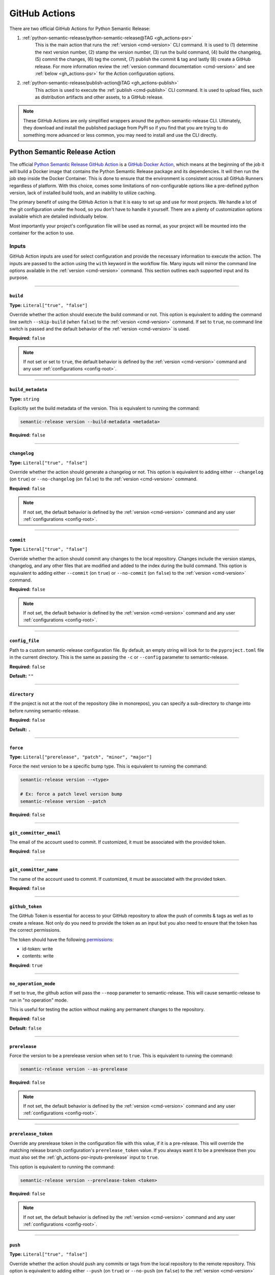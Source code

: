 .. _gh_actions:

GitHub Actions
==============

There are two official GitHub Actions for Python Semantic Release:

1. :ref:`python-semantic-release/python-semantic-release@TAG <gh_actions-psr>`
    This is the main action that runs the :ref:`version <cmd-version>` CLI
    command. It is used to (1) determine the next version number, (2) stamp the
    version number, (3) run the build command, (4) build the changelog, (5) commit
    the changes, (6) tag the commit, (7) publish the commit & tag and lastly
    (8) create a GitHub release. For more information review the
    :ref:`version command documentation <cmd-version>` and see
    :ref:`below <gh_actions-psr>` for the Action configuration options.

2. :ref:`python-semantic-release/publish-action@TAG <gh_actions-publish>`
    This action is used to execute the :ref:`publish <cmd-publish>` CLI command.
    It is used to upload files, such as distribution artifacts and other assets,
    to a GitHub release.

.. note::
  These GitHub Actions are only simplified wrappers around the
  python-semantic-release CLI. Ultimately, they download and install the
  published package from PyPI so if you find that you are trying to do something
  more advanced or less common, you may need to install and use the CLI directly.

.. _gh_actions-psr:

Python Semantic Release Action
''''''''''''''''''''''''''''''

The official `Python Semantic Release GitHub Action`_ is a `GitHub Docker Action`_,
which means at the beginning of the job it will build a Docker image that contains
the Python Semantic Release package and its dependencies. It will then run the
job step inside the Docker Container. This is done to ensure that the environment
is consistent across all GitHub Runners regardless of platform. With this choice,
comes some limitations of non-configurable options like a pre-defined python
version, lack of installed build tools, and an inability to utilize caching.

The primary benefit of using the GitHub Action is that it is easy to set up and
use for most projects. We handle a lot of the git configuration under the hood,
so you don't have to handle it yourself. There are a plenty of customization
options available which are detailed individually below.

Most importantly your project's configuration file will be used as normal, as
your project will be mounted into the container for the action to use.

.. _Python Semantic Release GitHub Action: https://github.com/marketplace/actions/python-semantic-release
.. _GitHub Docker Action: https://docs.github.com/en/actions/sharing-automations/creating-actions/creating-a-docker-container-action

.. seealso::

  `action.yml`__: the code definition of the action

  __ https://github.com/python-semantic-release/python-semantic-release/blob/master/action.yml

.. _gh_actions-psr-inputs:

Inputs
------

GitHub Action inputs are used for select configuration and provide the necessary
information to execute the action. The inputs are passed to the action using the
``with`` keyword in the workflow file. Many inputs will mirror the command line
options available in the :ref:`version <cmd-version>` command. This section
outlines each supported input and its purpose.

----

.. _gh_actions-psr-inputs-build:

``build``
"""""""""

**Type:** ``Literal["true", "false"]``

Override whether the action should execute the build command or not. This option is
equivalent to adding the command line switch ``--skip-build`` (when ``false``) to
the :ref:`version <cmd-version>` command. If set to ``true``, no command line switch
is passed and the default behavior of the :ref:`version <cmd-version>` is used.

**Required:** ``false``

.. note::
  If not set or set to ``true``, the default behavior is defined by the
  :ref:`version <cmd-version>` command and any user :ref:`configurations <config-root>`.

.. seealso::

  - :ref:`cmd-version-option-skip_build` option for the :ref:`version <cmd-version>`
    command.

----

.. _gh_actions-psr-inputs-build_metadata:

``build_metadata``
""""""""""""""""""

**Type:** ``string``

Explicitly set the build metadata of the version. This is equivalent to running the command:

.. code:: shell

  semantic-release version --build-metadata <metadata>

**Required:** ``false``

.. seealso::

  - :ref:`cmd-version-option-build-metadata` option for the :ref:`version <cmd-version>` command

----

.. _gh_actions-psr-inputs-changelog:

``changelog``
"""""""""""""

**Type:** ``Literal["true", "false"]``

Override whether the action should generate a changelog or not. This option is
equivalent to adding either ``--changelog`` (on ``true``) or ``--no-changelog``
(on ``false``) to the :ref:`version <cmd-version>` command.

**Required:** ``false``

.. note::
  If not set, the default behavior is defined by the :ref:`version <cmd-version>`
  command and any user :ref:`configurations <config-root>`.

.. seealso::

  - :ref:`cmd-version-option-changelog` options for the :ref:`version <cmd-version>`
    command

----

.. _gh_actions-psr-inputs-commit:

``commit``
""""""""""

**Type:** ``Literal["true", "false"]``

Override whether the action should commit any changes to the local repository. Changes
include the version stamps, changelog, and any other files that are modified and added
to the index during the build command. This option is equivalent to adding either
``--commit`` (on ``true``) or ``--no-commit`` (on ``false``) to the
:ref:`version <cmd-version>` command.

**Required:** ``false``

.. note::
  If not set, the default behavior is defined by the :ref:`version <cmd-version>`
  command and any user :ref:`configurations <config-root>`.

.. seealso::

  - :ref:`cmd-version-option-commit` options for the :ref:`version <cmd-version>` command

----

.. _gh_actions-psr-inputs-config_file:

``config_file``
"""""""""""""""

Path to a custom semantic-release configuration file. By default, an empty
string will look for to the ``pyproject.toml`` file in the current directory.
This is the same as passing the ``-c`` or ``--config`` parameter to semantic-release.

**Required:** ``false``

**Default:** ``""``

.. seealso::

  - :ref:`cmd-main-option-config` for the :ref:`semantic-release <cmd-main>` command

----

.. _gh_actions-psr-inputs-directory:

``directory``
"""""""""""""

If the project is not at the root of the repository (like in monorepos), you
can specify a sub-directory to change into before running semantic-release.

**Required:** ``false``

**Default:** ``.``

----

.. _gh_actions-psr-inputs-force:

``force``
"""""""""

**Type:** ``Literal["prerelease", "patch", "minor", "major"]``

Force the next version to be a specific bump type. This is equivalent to running
the command:

.. code:: shell

    semantic-release version --<type>

    # Ex: force a patch level version bump
    semantic-release version --patch


**Required:** ``false``

.. seealso::

  - :ref:`cmd-version-option-force-level` options for the :ref:`version <cmd-version>` command

----

.. _gh_actions-psr-inputs-git_committer_email:

``git_committer_email``
"""""""""""""""""""""""

The email of the account used to commit. If customized, it must be associated
with the provided token.

**Required:** ``false``

----

.. _gh_actions-psr-inputs-git_committer_name:

``git_committer_name``
""""""""""""""""""""""

The name of the account used to commit. If customized, it must be associated
with the provided token.

**Required:** ``false``

----

.. _gh_actions-psr-inputs-github_token:

``github_token``
""""""""""""""""

The GitHub Token is essential for access to your GitHub repository to allow the
push of commits & tags as well as to create a release. Not only do you need to
provide the token as an input but you also need to ensure that the token has the
correct permissions.

The token should have the following `permissions`_:

* id-token: write
* contents: write

**Required:** ``true``

.. _permissions: https://docs.github.com/en/actions/using-workflows/workflow-syntax-for-github-actions#jobsjob_idpermissions

----

.. _gh_actions-psr-inputs-noop:

``no_operation_mode``
"""""""""""""""""""""

If set to true, the github action will pass the ``--noop`` parameter to
semantic-release. This will cause semantic-release to run in "no operation"
mode.

This is useful for testing the action without making any permanent changes to the repository.

**Required:** ``false``

**Default:** ``false``

.. seealso::

  - :ref:`cmd-main-option-noop` option for the :ref:`semantic-release <cmd-main>` command

----

.. _gh_actions-psr-inputs-prerelease:

``prerelease``
""""""""""""""

Force the version to be a prerelease version when set to ``true``. This is equivalent
to running the command:

.. code:: shell

  semantic-release version --as-prerelease

**Required:** ``false``

.. note::
  If not set, the default behavior is defined by the :ref:`version <cmd-version>`
  command and any user :ref:`configurations <config-root>`.

.. seealso::

  - :ref:`cmd-version-option-as-prerelease` option for the :ref:`version <cmd-version>`
    command

----

.. _gh_actions-psr-inputs-prerelease_token:

``prerelease_token``
""""""""""""""""""""

Override any prerelease token in the configuration file with this value, if it is
a pre-release. This will override the matching release branch configuration's
``prerelease_token`` value. If you always want it to be a prerelease then you must
also set the :ref:`gh_actions-psr-inputs-prerelease` input to ``true``.

This option is equivalent to running the command:

.. code:: shell

  semantic-release version --prerelease-token <token>

**Required:** ``false``

.. note::
  If not set, the default behavior is defined by the :ref:`version <cmd-version>`
  command and any user :ref:`configurations <config-root>`.

.. seealso::

  - :ref:`cmd-version-option-prerelease-token` option for the :ref:`version <cmd-version>`
    command

----

.. _gh_actions-psr-inputs-push:

``push``
""""""""

**Type:** ``Literal["true", "false"]``

Override whether the action should push any commits or tags from the local repository
to the remote repository. This option is equivalent to adding either ``--push`` (on
``true``) or ``--no-push`` (on ``false``) to the :ref:`version <cmd-version>` command.

**Required:** ``false``

.. note::
  If not set, the default behavior is defined by the :ref:`version <cmd-version>`
  command and any user :ref:`configurations <config-root>`.

.. seealso::

  - :ref:`cmd-version-option-push` options for the :ref:`version <cmd-version>` command

----

.. _gh_actions-psr-inputs-root_options:

``root_options``
""""""""""""""""

.. important::
  This option has been removed in v10.0.0 and newer because of a
  command injection vulnerability. Please update as to v10.0.0 as soon
  as possible.

Additional options for the main ``semantic-release`` command, which will come
before the :ref:`version <cmd-version>` subcommand.

  **Example**

  .. code:: yaml

    - uses: python-semantic-release/python-semantic-release@v10.0.2
      with:
        root_options: "-vv --noop"

  This configuration would cause the command to be
  ``semantic-release -vv --noop version``, which would run the version command
  verbosely but in no-operation mode.

**Required:** ``false``

**Default:** ``-v``

.. seealso::

  - :ref:`Options <cmd-main-options>` for the :ref:`semantic-release <cmd-main>` command

----

.. _gh_actions-psr-inputs-ssh_public_signing_key:

``ssh_public_signing_key``
""""""""""""""""""""""""""

The public key associated with the private key used in signing a commit and tag.

**Required:** ``false``

----

.. _gh_actions-psr-inputs-ssh_private_signing_key:

``ssh_private_signing_key``
"""""""""""""""""""""""""""

The private key used to sign a commit and tag.

**Required:** ``false``

----

.. _gh_actions-psr-inputs-strict:

``strict``
""""""""""

If set to true, the github action will pass the `--strict` parameter to
``semantic-release``.

.. seealso::

  - :ref:`cmd-main-option-strict` option for the :ref:`semantic-release <cmd-main>` command

----

.. _gh_actions-psr-inputs-tag:

``tag``
"""""""

**Type:** ``Literal["true", "false"]``

Override whether the action should create a version tag in the local repository. This
option is equivalent to adding either ``--tag`` (on ``true``) or ``--no-tag`` (on
``false``) to the :ref:`version <cmd-version>` command.

**Required:** ``false``

.. note::
  If not set, the default behavior is defined by the :ref:`version <cmd-version>`
  command and any user :ref:`configurations <config-root>`.

.. seealso::

  - :ref:`cmd-version-option-tag` options for the :ref:`version <cmd-version>` command

----

.. _gh_actions-psr-inputs-vcs_release:

``vcs_release``
"""""""""""""""

**Type:** ``Literal["true", "false"]``

Override whether the action should create a release on the VCS. This option is
equivalent to adding either ``--vcs-release`` (on ``true``) or ``--no-vcs-release``
(on ``false``) to the :ref:`version <cmd-version>` command.

**Required:** ``false``

.. note::
  If not set, the default behavior is defined by the :ref:`version <cmd-version>`
  command and any user :ref:`configurations <config-root>`.

.. seealso::

  - :ref:`cmd-version-option-vcs-release` options for the :ref:`version <cmd-version>`
    command

----

.. _gh_actions-psr-inputs-verbosity:

``verbosity``
"""""""""""""

Set the verbosity level of the output as the number of ``-v``'s to pass to
``semantic-release``. 0 is no extra output, 1 is info level output, 2 is debug output, and
3 is a silly amount of debug output.

**Required:** ``false``

**Default:** ``"1"``

.. seealso::

  - :ref:`cmd-main-option-verbosity` for the :ref:`semantic-release <cmd-main>` command

----

.. _gh_actions-psr-outputs:

Outputs
-------

The Python Semantic Release Action also provides outputs that can be used in subsequent
steps of the workflow. These outputs are used to provide information about the release
and any actions that were taken.

----

.. _gh_actions-psr-outputs-is_prerelease:

``is_prerelease``
"""""""""""""""""

**Type:** ``Literal["true", "false"]``

A boolean value indicating whether the released version is a prerelease.

----

.. _gh_actions-psr-outputs-released:

``released``
""""""""""""

**Type:** ``Literal["true", "false"]``

A boolean value indicating whether a release was made.

----

.. _gh_actions-psr-outputs-version:

``version``
"""""""""""

**Type:** ``string``

The newly released SemVer version string if one was made,
otherwise the current version.

Example: ``1.2.3``

----

.. _gh_actions-psr-outputs-tag:

``tag``
"""""""

**Type:** ``string``

The Git tag corresponding to the ``version`` output but in
the tag format dictated by your configuration.

Example: ``v1.2.3``

----

.. _gh_actions-publish:

Python Semantic Release Publish Action
''''''''''''''''''''''''''''''''''''''

The official `Python Semantic Release Publish Action`_ is a `GitHub Docker Action`_, which
means at the beginning of the job it will build a Docker image that contains the Python
Semantic Release package and its dependencies. It will then run the job step inside the
Docker Container. This is done to ensure that the environment is consistent across all
GitHub Runners regardless of platform. With this choice, comes some limitations of
non-configurable options like a pre-defined python version, lack of additional 3rd party
tools, and an inability to utilize caching.

The primary benefit of using the GitHub Action is that it is easy to set up and use for
most projects. We handle some additional configuration under the hood, so you don't have
to handle it yourself. We do however provide a few customization options which are detailed
individually below.

Most importantly your project's configuration file will be used as normal, as your project
will be mounted into the container for the action to use.

If you have issues with the action, please open an issue on the
`python-semantic-release/publish-action`_ repository.

.. _Python Semantic Release Publish Action: https://github.com/marketplace/actions/python-semantic-release-publish

.. seealso::

  - `action.yml`__: the code definition for the publish action

  __ https://github.com/python-semantic-release/publish-action/blob/main/action.yml

.. _gh_actions-publish-inputs:

Inputs
------

GitHub Action inputs are used for select configuration and provide the necessary
information to execute the action. The inputs are passed to the action using the
``with`` keyword in the workflow file. Many inputs will mirror the command line
options available in the :ref:`publish <cmd-publish>` command and others will be
specific to adjustment of the action environment. This section outlines each
supported input and its purpose.

----

.. _gh_actions-publish-inputs-config_file:

``config_file``
"""""""""""""""

Path to a custom semantic-release configuration file. By default, an empty
string will look for to the ``pyproject.toml`` file in the current directory.
This is the same as passing the ``-c`` or ``--config`` parameter to semantic-release.

**Required:** ``false``

**Default:** ``""``

.. seealso::

  - :ref:`cmd-main-option-config` for the :ref:`semantic-release <cmd-main>` command

----

.. _gh_actions-publish-inputs-directory:

``directory``
"""""""""""""

If the project is not at the root of the repository (like in monorepos), you
can specify a sub-directory to change into before running semantic-release.

**Required:** ``false``

**Default:** ``.``

----

.. _gh_actions-publish-inputs-github_token:

``github_token``
""""""""""""""""

The GitHub Token is essential for access to your GitHub repository to allow the
publish of assets to a release. Not only do you need to provide the token as an
input but you also need to ensure that the token has the correct permissions.

The token should have the following `permissions`_:

* ``contents: write``: Required for modifying a GitHub Release

**Required:** ``true``

.. _permissions: https://docs.github.com/en/actions/using-workflows/workflow-syntax-for-github-actions#jobsjob_idpermissions

----

.. _gh_actions-publish-inputs-noop:

``no_operation_mode``
"""""""""""""""""""""

If set to true, the github action will pass the ``--noop`` parameter to
semantic-release. This will cause semantic-release to run in "no operation"
mode.

This is useful for testing the action without actually publishing anything.

**Required:** ``false``

**Default:** ``false``

.. seealso::

  - :ref:`cmd-main-option-noop` option for the :ref:`semantic-release <cmd-main>` command

----

.. _gh_actions-publish-inputs-root_options:

``root_options``
""""""""""""""""

.. important::
  This option has been removed in v10.0.0 and newer because of a
  command injection vulnerability. Please update as to v10.0.0 as soon
  as possible.

Additional options for the main ``semantic-release`` command, which will come
before the :ref:`publish <cmd-publish>` subcommand.

  **Example**

  .. code:: yaml

    - uses: python-semantic-release/publish-action@v10.0.2
      with:
        root_options: "-vv --noop"

  This configuration would cause the command to be
  ``semantic-release -vv --noop publish``, which would run the publish command
  verbosely but in no-operation mode.

**Required:** ``false``

**Default:** ``-v``

.. seealso::

  - :ref:`Options <cmd-main-options>` for the :ref:`semantic-release <cmd-main>`
    command

----

.. _gh_actions-publish-inputs-tag:

``tag``
"""""""

**Type:** ``string``

The tag corresponding to the GitHub Release that the artifacts should be published
to. This option is equivalent to running the command:

.. code:: shell

  semantic-release publish --tag <tag>

Python Semantic Release will automatically determine the latest release if no
``--tag`` option is provided.

**Required:** ``false``

.. seealso::

  - :ref:`cmd-publish-option-tag` option for the :ref:`publish <cmd-publish>` command

----

.. _gh_actions-publish-inputs-verbosity:

``verbosity``
"""""""""""""

Set the verbosity level of the output as the number of ``-v``'s to pass to
``semantic-release``. 0 is no extra output, 1 is info level output, 2 is debug output, and
3 is a silly amount of debug output.

**Required:** ``false``

**Default:** ``"1"``

.. seealso::

  - :ref:`cmd-main-option-verbosity` for the :ref:`semantic-release <cmd-main>` command

----

.. _gh_actions-publish-outputs:

Outputs
-------

There are no outputs provided by the Python Semantic Release Publish Action at this time.

.. note::
  If you would like outputs to be provided by this action, please open an issue
  on the `python-semantic-release/publish-action`_ repository.

.. _python-semantic-release/publish-action: https://github.com/python-semantic-release/publish-action/issues

----

.. _gh_actions-examples:

Examples
''''''''

Common Workflow Example
-----------------------

The following is a simple common workflow example that uses both the Python Semantic Release Action
and the Python Semantic Release Publish Action. This workflow will run on every push to the
``main`` branch and will create a new release upon a successful version determination. If a
version is released, the workflow will then publish the package to PyPI and upload the package
to the GitHub Release Assets as well.

.. code:: yaml

    name: Continuous Delivery

    on:
      push:
        branches:
          - main

    # default: least privileged permissions across all jobs
    permissions:
      contents: read

    jobs:
      release:
        runs-on: ubuntu-latest
        concurrency:
          group: ${{ github.workflow }}-release-${{ github.ref_name }}
          cancel-in-progress: false

        permissions:
          contents: write

        steps:
          # Note: We checkout the repository at the branch that triggered the workflow
          # with the entire history to ensure to match PSR's release branch detection
          # and history evaluation.
          # However, we forcefully reset the branch to the workflow sha because it is
          # possible that the branch was updated while the workflow was running. This
          # prevents accidentally releasing un-evaluated changes.
          - name: Setup | Checkout Repository on Release Branch
            uses: actions/checkout@v4
            with:
              ref: ${{ github.ref_name }}
              fetch-depth: 0

          - name: Setup | Force release branch to be at workflow sha
            run: |
              git reset --hard ${{ github.sha }}

          - name: Evaluate | Verify upstream has NOT changed
            # Last chance to abort before causing an error as another PR/push was applied to
            # the upstream branch while this workflow was running. This is important
            # because we are committing a version change (--commit). You may omit this step
            # if you have 'commit: false' in your configuration.
            #
            # You may consider moving this to a repo script and call it from this step instead
            # of writing it in-line.
            shell: bash
            run: |
              set +o pipefail

              UPSTREAM_BRANCH_NAME="$(git status -sb | head -n 1 | cut -d' ' -f2 | grep -E '\.{3}' | cut -d'.' -f4)"
              printf '%s\n' "Upstream branch name: $UPSTREAM_BRANCH_NAME"

              set -o pipefail

              if [ -z "$UPSTREAM_BRANCH_NAME" ]; then
                  printf >&2 '%s\n' "::error::Unable to determine upstream branch name!"
                  exit 1
              fi

              git fetch "${UPSTREAM_BRANCH_NAME%%/*}"

              if ! UPSTREAM_SHA="$(git rev-parse "$UPSTREAM_BRANCH_NAME")"; then
                  printf >&2 '%s\n' "::error::Unable to determine upstream branch sha!"
                  exit 1
              fi

              HEAD_SHA="$(git rev-parse HEAD)"

              if [ "$HEAD_SHA" != "$UPSTREAM_SHA" ]; then
                  printf >&2 '%s\n' "[HEAD SHA] $HEAD_SHA != $UPSTREAM_SHA [UPSTREAM SHA]"
                  printf >&2 '%s\n' "::error::Upstream has changed, aborting release..."
                  exit 1
              fi

              printf '%s\n' "Verified upstream branch has not changed, continuing with release..."

          - name: Action | Semantic Version Release
            id: release
            # Adjust tag with desired version if applicable.
            uses: python-semantic-release/python-semantic-release@v10.0.2
            with:
              github_token: ${{ secrets.GITHUB_TOKEN }}
              git_committer_name: "github-actions"
              git_committer_email: "actions@users.noreply.github.com"

          - name: Publish | Upload to GitHub Release Assets
            uses: python-semantic-release/publish-action@v10.0.2
            if: steps.release.outputs.released == 'true'
            with:
              github_token: ${{ secrets.GITHUB_TOKEN }}
              tag: ${{ steps.release.outputs.tag }}

          - name: Upload | Distribution Artifacts
            uses: actions/upload-artifact@v4
            with:
              name: distribution-artifacts
              path: dist
              if-no-files-found: error

      deploy:
        # 1. Separate out the deploy step from the publish step to run each step at
        #    the least amount of token privilege
        # 2. Also, deployments can fail, and its better to have a separate job if you need to retry
        #    and it won't require reversing the release.
        runs-on: ubuntu-latest
        needs: release
        if: ${{ needs.release.outputs.released == 'true' }}

        permissions:
          contents: read
          id-token: write

        steps:
          - name: Setup | Download Build Artifacts
            uses: actions/download-artifact@v4
            id: artifact-download
            with:
              name: distribution-artifacts
              path: dist

          # ------------------------------------------------------------------- #
          # Python Semantic Release is not responsible for publishing your      #
          # python artifacts to PyPI. Use the official PyPA publish action      #
          # instead. The following steps are an example but is not guaranteed   #
          # to work as the action is not maintained by the                      #
          # python-semantic-release team.                                       #
          # ------------------------------------------------------------------- #

          # see https://docs.pypi.org/trusted-publishers/
          - name: Publish package distributions to PyPI
            uses: pypa/gh-action-pypi-publish@@SHA1_HASH  # vX.X.X
            with:
              packages-dir: dist
              print-hash: true
              verbose: true

.. important::
  The `concurrency`_ directive is used on the job to prevent race conditions of more than
  one release job in the case if there are multiple pushes to ``main`` in a short period
  of time.

  Secondly the *Evaluate | Verify upstream has NOT changed* step is used to ensure that the
  upstream branch has not changed while the workflow was running. This is important because
  we are committing a version change (``commit: true``) and there might be a push collision
  that would cause undesired behavior. Review Issue `#1201`_ for more detailed information.

.. warning::
  You must set ``fetch-depth`` to 0 when using ``actions/checkout@v4``, since
  Python Semantic Release needs access to the full history to build a changelog
  and at least the latest tags to determine the next version.

.. warning::
  The ``GITHUB_TOKEN`` secret is automatically configured by GitHub, with the
  same permissions role as the user who triggered the workflow run. This causes
  a problem if your default branch is protected to specific users.

  You can work around this by storing an administrator's Personal Access Token
  as a separate secret and using that instead of ``GITHUB_TOKEN``. In this
  case, you will also need to pass the new token to ``actions/checkout`` (as
  the ``token`` input) in order to gain push access.

.. _#1201: https://github.com/python-semantic-release/python-semantic-release/issues/1201
.. _concurrency: https://docs.github.com/en/actions/reference/workflow-syntax-for-github-actions#jobsjob_idconcurrency

Version Overrides Example
-------------------------

In the case where you want to provide multiple command line options to the
:ref:`version <cmd-version>` command, you provide them through the ``with``
directive in the workflow file. In this example, we want to force a patch
version bump, not produce a changelog, and provide specialized build
metadata. As a regular CLI command, this would look like:

.. code:: shell

  semantic-release version --patch --no-changelog --build-metadata abc123

The equivalent GitHub Action configuration would be:

.. code:: yaml

  # snippet

  - name: Action | Semantic Version Release
    # Adjust tag with desired version if applicable.
    uses: python-semantic-release/python-semantic-release@v10.0.2
    with:
      github_token: ${{ secrets.GITHUB_TOKEN }}
      force: patch
      changelog: false
      build_metadata: abc123

.. seealso::

  - `Publish Action Manual Release Workflow`_: To maintain the Publish Action at the same
    version as Python Semantic Release, we use a Manual release workflow which forces the
    matching bump type as the root project. Check out this workflow to see how you can
    manually provide input that triggers the desired version bump.

.. _Publish Action Manual Release Workflow: https://github.com/python-semantic-release/publish-action/blob/main/.github/workflows/release.yml

.. _gh_actions-monorepo:

Actions with Monorepos
''''''''''''''''''''''

While ``python-semantic-release`` does **NOT** have full monorepo support, if you
have multiple projects stored within a single repository (or your project is
not at the root of the repository), you can pass the
:ref:`directory <gh_actions-psr-inputs-directory>` input to the action to change
directory before semantic-release execution.

For multiple packages, you would need to run the action multiple times, to release
each project. The following example demonstrates how to release two projects in
a monorepo.

Remember that for each release of each submodule you will then need to handle publishing
each package separately as well. This is dependent on the result of your build commands.
In the example below, we assume a simple ``build`` module command to build a ``sdist``
and wheel artifacts into the submodule's ``dist`` directory.

The ``directory`` input directive is also available for the Python Semantic Release
Publish Action.

.. code:: yaml

  jobs:

    release:

      env:
        SUBMODULE_1_DIR: project1
        SUBMODULE_2_DIR: project2

      steps:

        # ------------------------------------------------------------------- #
        # Note the use of different IDs to distinguish which submodule was    #
        # identified to be released. The subsequent actions then reference    #
        # their specific release ID to determine if a release occurred.       #
        # ------------------------------------------------------------------- #

        - name: Release submodule 1
          id: release-submod-1
          uses: python-semantic-release/python-semantic-release@v10.0.2
          with:
            directory: ${{ env.SUBMODULE_1_DIR }}
            github_token: ${{ secrets.GITHUB_TOKEN }}

        - name: Release submodule 2
          id: release-submod-2
          uses: python-semantic-release/python-semantic-release@v10.0.2
          with:
            directory: ${{ env.SUBMODULE_2_DIR }}
            github_token: ${{ secrets.GITHUB_TOKEN }}

        # ------------------------------------------------------------------- #
        # For each submodule, you will have to publish the package separately #
        # and only attempt to publish if the release for that submodule was   #
        # deemed a release (and the release was successful).                  #
        # ------------------------------------------------------------------- #

        - name: Publish | Upload package 1 to GitHub Release Assets
          uses: python-semantic-release/publish-action@v10.0.2
          if: steps.release-submod-1.outputs.released == 'true'
          with:
            directory: ${{ env.SUBMODULE_1_DIR }}
            github_token: ${{ secrets.GITHUB_TOKEN }}
            tag: ${{ steps.release-submod-1.outputs.tag }}

        - name: Publish | Upload package 2 to GitHub Release Assets
          uses: python-semantic-release/publish-action@v10.0.2
          if: steps.release-submod-2.outputs.released == 'true'
          with:
            directory: ${{ env.SUBMODULE_2_DIR }}
            github_token: ${{ secrets.GITHUB_TOKEN }}
            tag: ${{ steps.release-submod-2.outputs.tag }}

        # ------------------------------------------------------------------- #
        # Python Semantic Release is not responsible for publishing your      #
        # python artifacts to PyPI. Use the official PyPA publish action      #
        # instead. The following steps are an example but is not guaranteed   #
        # to work as the action is not maintained by the                      #
        # python-semantic-release team.                                       #
        # ------------------------------------------------------------------- #

        - name: Publish | Upload package 1 to PyPI
          uses: pypa/gh-action-pypi-publish@SHA1_HASH  # vX.X.X
          if: steps.release-submod-1.outputs.released == 'true'
          with:
            packages-dir: ${{ format('{}/dist', env.SUBMODULE_1_DIR) }}

        - name: Publish | Upload package 2 to PyPI
          uses: pypa/gh-action-pypi-publish@SHA1_HASH  # vX.X.X
          if: steps.release-submod-2.outputs.released == 'true'
          with:
            packages-dir: ${{ format('{}/dist', env.SUBMODULE_2_DIR) }}
